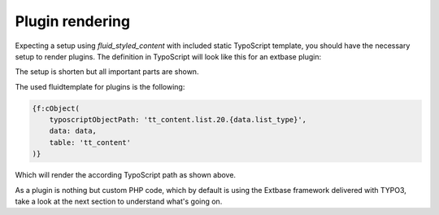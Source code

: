 .. _pluginRendering:

Plugin rendering
================

Expecting a setup using *fluid_styled_content* with included static TypoScript template, you should
have the necessary setup to render plugins. The definition in TypoScript will look like this for an
extbase plugin:

.. code-block:: typoscript
   :linenos:

   tt_content = CASE
   tt_content {
       list <= lib.contentElement
       list {
           20 {
               searchcore_search = USER
               searchcore_search {
                   extensionName = SearchCore
                   pluginName = search
                   userFunc = TYPO3\CMS\Extbase\Core\Bootstrap->run
                   vendorName = Codappix
               }
           }
       }
   }

The setup is shorten but all important parts are shown.

The used fluidtemplate for plugins is the following:

.. code-block:: html

   {f:cObject(
       typoscriptObjectPath: 'tt_content.list.20.{data.list_type}',
       data: data,
       table: 'tt_content'
   )}

Which will render the according TypoScript path as shown above.

As a plugin is nothing but custom PHP code, which by default is using the Extbase framework
delivered with TYPO3, take a look at the next section to understand what's going on.
